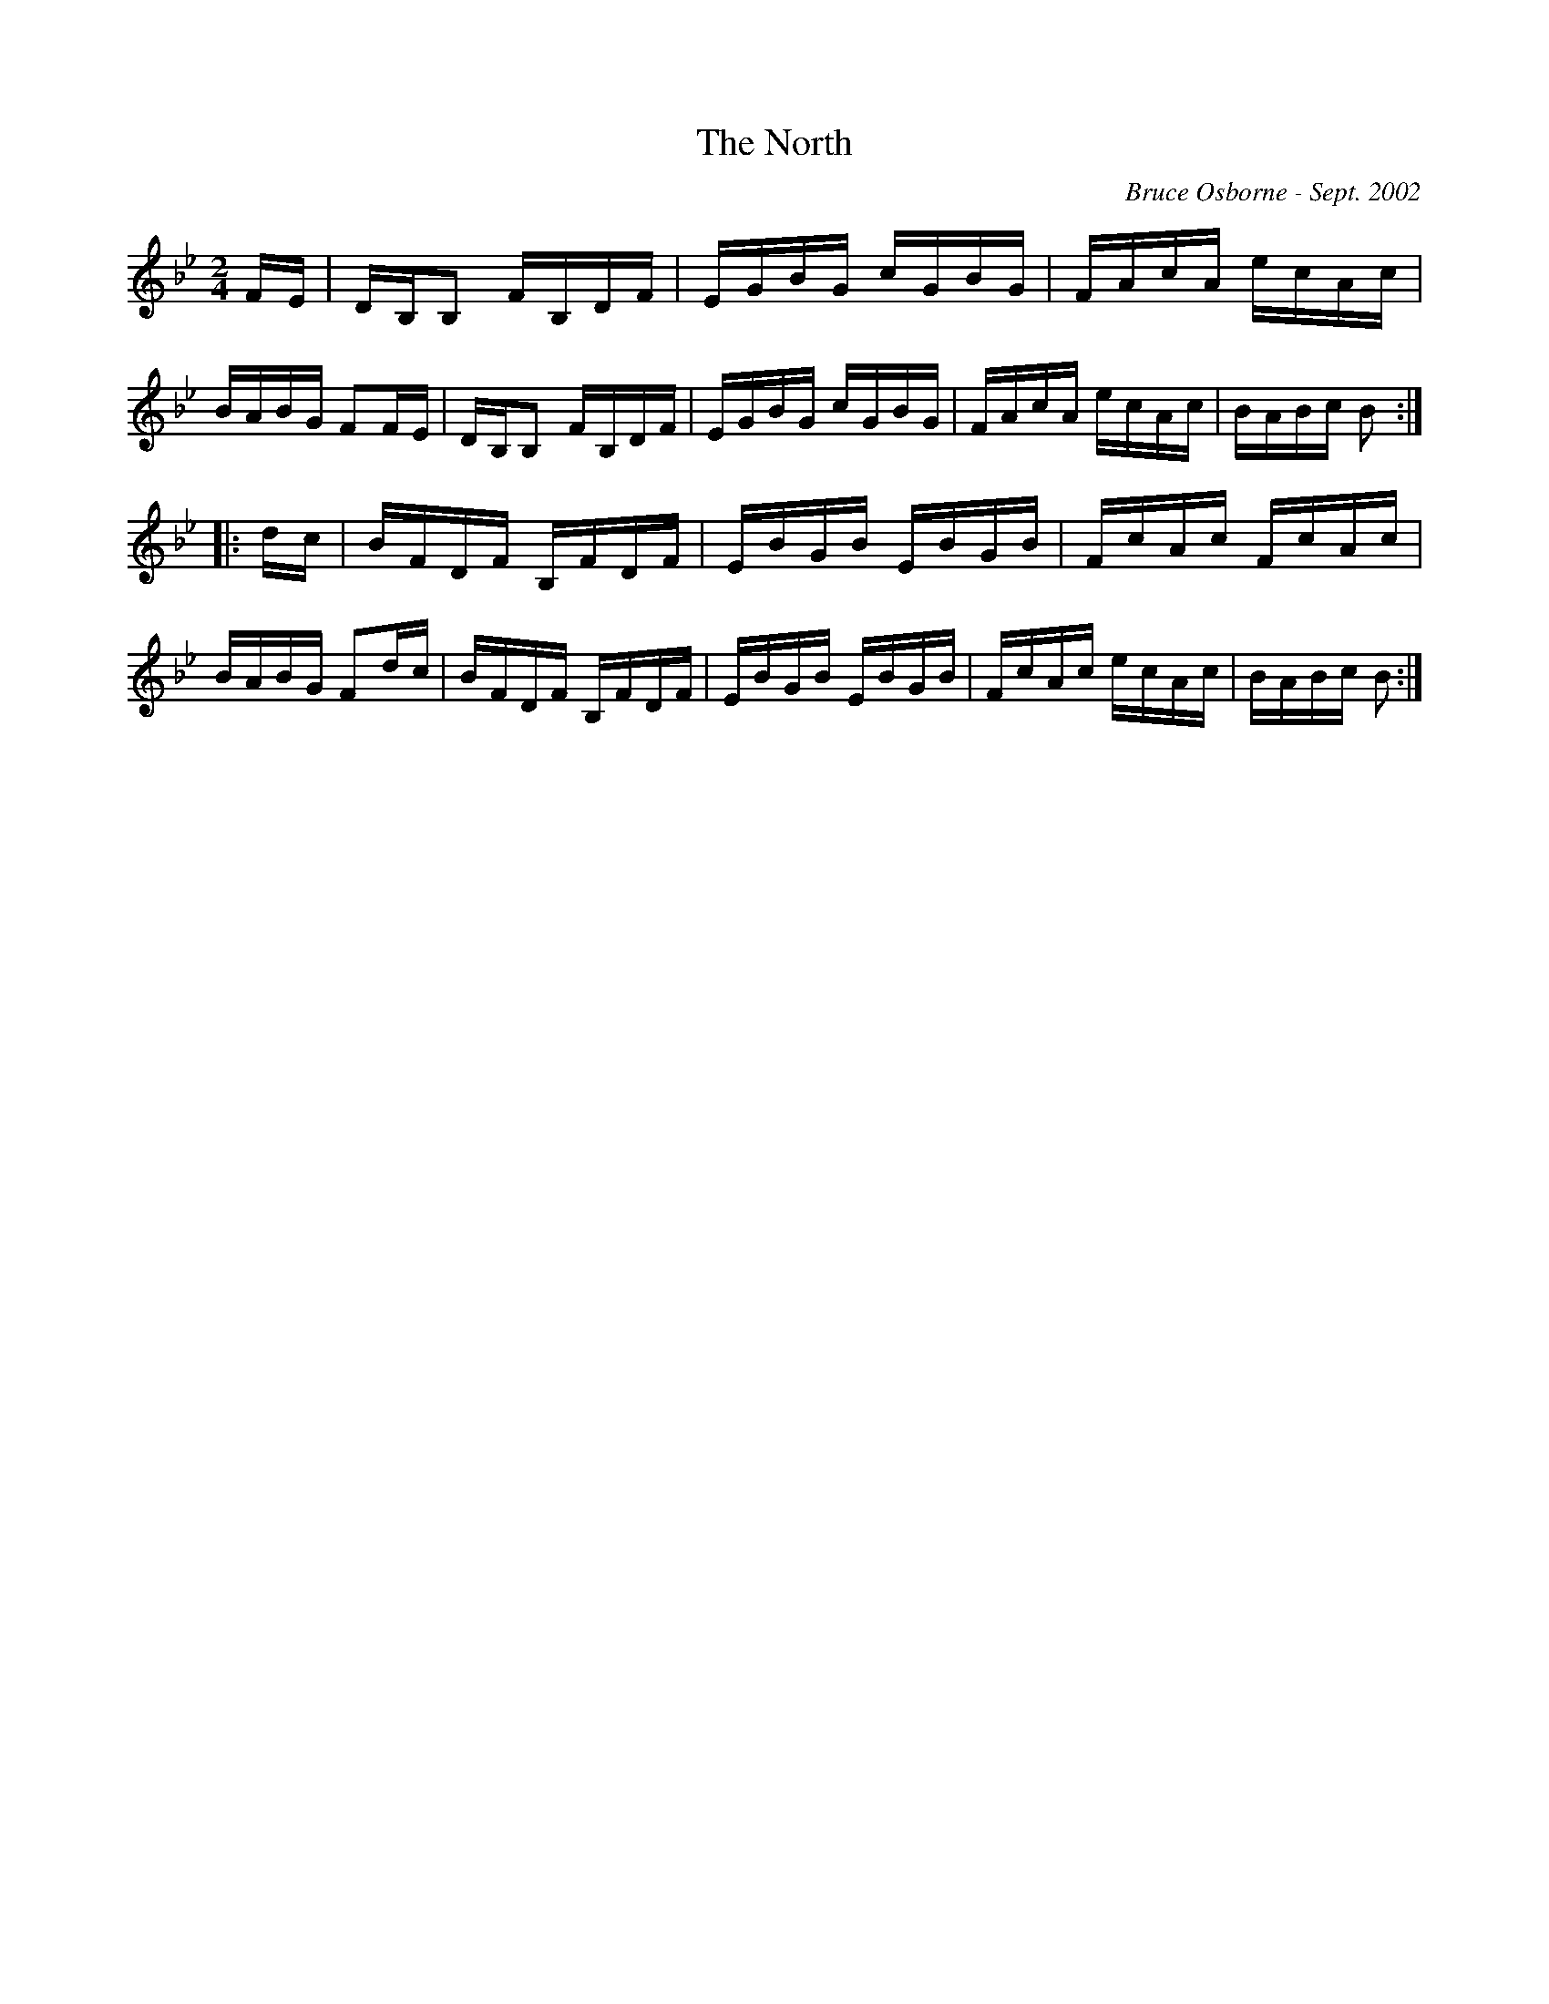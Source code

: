 X:231
T:The North 
R:reel
C:Bruce Osborne - Sept. 2002
Z:abc by bosborne@kos.net
M:2/4
L:1/8
K:Bb
F/E/|D/B,/B, F/B,/D/F/|E/G/B/G/ c/G/B/G/|F/A/c/A/ e/c/A/c/|B/A/B/G/ FF/E/|\
D/B,/B, F/B,/D/F/|E/G/B/G/ c/G/B/G/|F/A/c/A/ e/c/A/c/|B/A/B/c/ B:|
|:d/c/|B/F/D/F/ B,/F/D/F/|E/B/G/B/ E/B/G/B/|F/c/A/c/ F/c/A/c/|B/A/B/G/ Fd/c/|\
B/F/D/F/ B,/F/D/F/|E/B/G/B/ E/B/G/B/|F/c/A/c/ e/c/A/c/|B/A/B/c/ B:|
